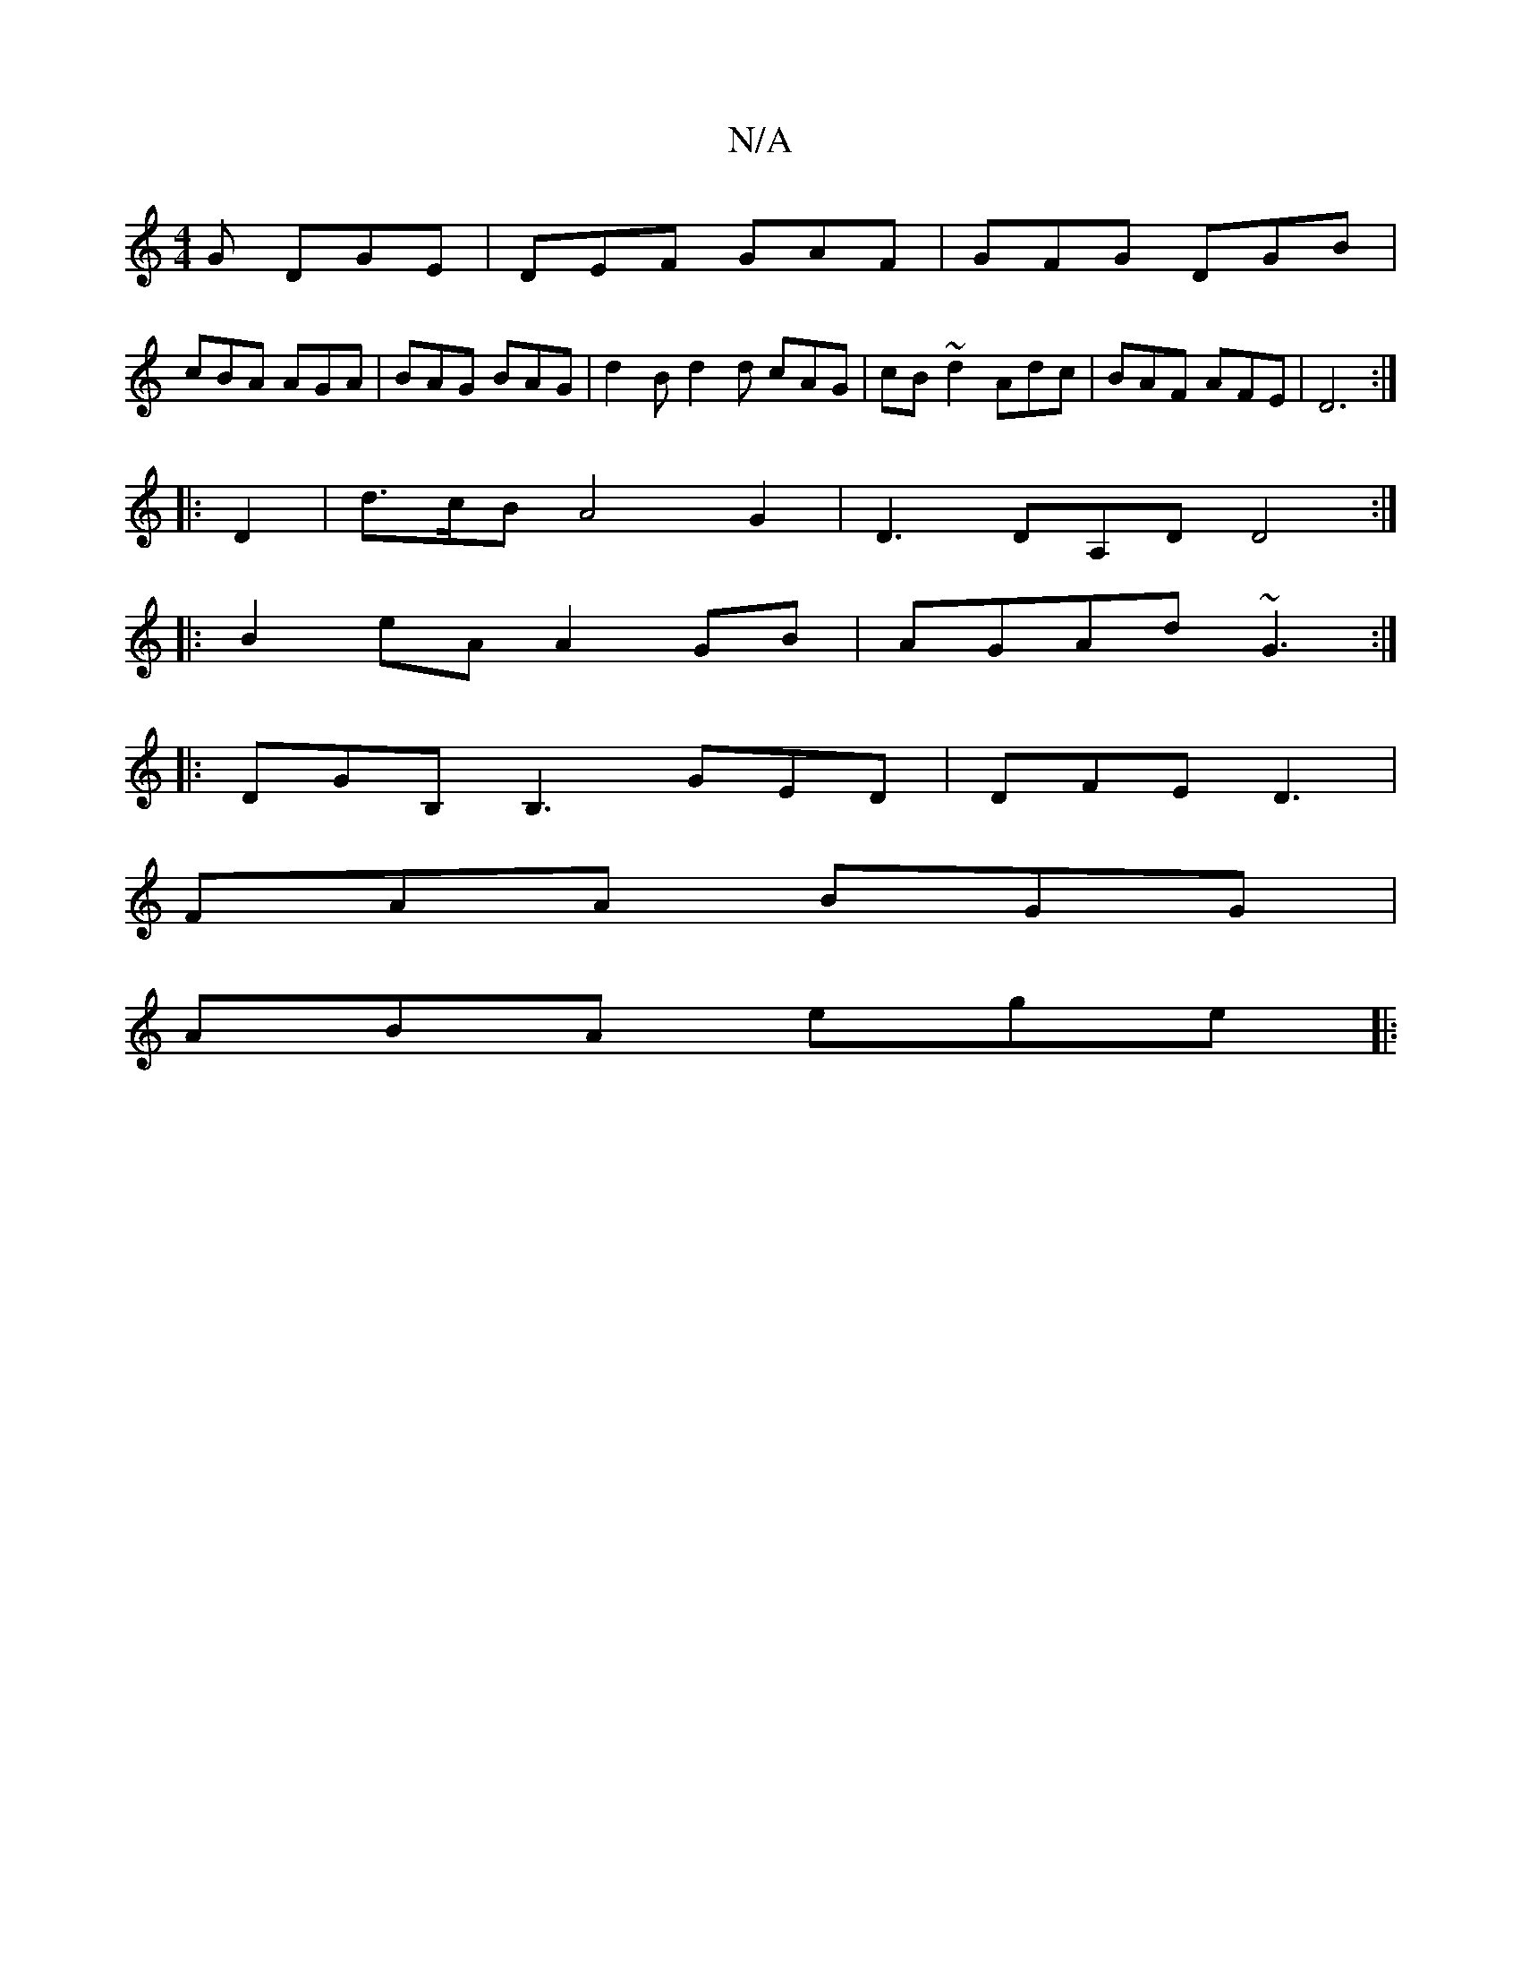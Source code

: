X:1
T:N/A
M:4/4
R:N/A
K:Cmajor
G DGE | DEF GAF | GFG DGB |
cBA AGA | BAG BAG | d2B d2d cAG | cB ~d2 Adc | BAF AFE | D6 :|
|: D2 | d>cB A4 G2 | D3 DA,D D4 :|
|: B2 eA A2 GB |AGAd ~G3 :|
|: DGB, B,3 GED|DFE D3|
FAA BGG|
ABA ege||
|: 